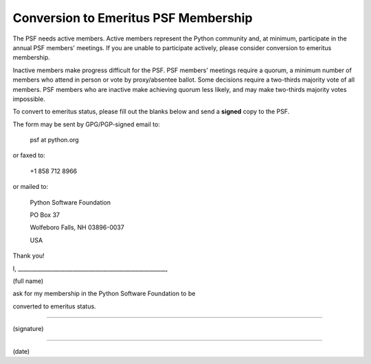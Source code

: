 Conversion to Emeritus PSF Membership
=====================================

The PSF needs active members.  Active members represent the Python
community and, at minimum, participate in the annual PSF members'
meetings.  If you are unable to participate actively, please consider
conversion to emeritus membership.

Inactive members make progress difficult for the PSF.  PSF members'
meetings require a quorum, a minimum number of members who attend in
person or vote by proxy/absentee ballot.  Some decisions require a
two-thirds majority vote of all members.  PSF members who are inactive
make achieving quorum less likely, and may make two-thirds majority
votes impossible.

To convert to emeritus status, please fill out the blanks below and
send a **signed** copy to the PSF.

The form may be sent by GPG/PGP-signed email to: 

    psf at python.org

or faxed to: 

    +1 858 712 8966

or mailed to: 

    Python Software Foundation 

    PO Box 37 

    Wolfeboro Falls, NH 03896-0037 

    USA

Thank you! 

I, ______________________________________________________, 

(full name) 

ask for my membership in the Python Software Foundation to be 

converted to emeritus status. 

_________________________________________________________ 

(signature) 

_________________________________________________________ 

(date)